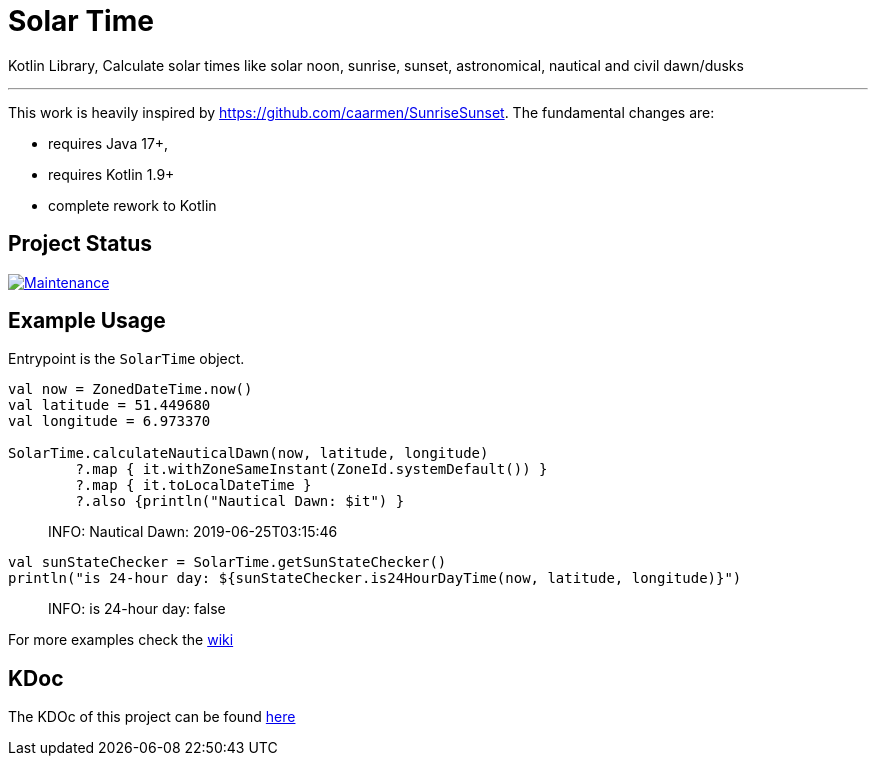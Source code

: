 = Solar Time

Kotlin Library, Calculate solar times like solar noon, sunrise, sunset, astronomical, nautical and civil dawn/dusks

'''

This work is heavily inspired by https://github.com/caarmen/SunriseSunset. The fundamental changes are:

* requires Java 17+,
* requires Kotlin 1.9+
* complete rework to Kotlin

== Project Status

image:https://img.shields.io/maintenance/yes/2024.svg[Maintenance,link=https://github.com/sknull/solar-time]


== Example Usage

Entrypoint is the `SolarTime` object.

[source,kotlin]
----

val now = ZonedDateTime.now()
val latitude = 51.449680
val longitude = 6.973370

SolarTime.calculateNauticalDawn(now, latitude, longitude)
        ?.map { it.withZoneSameInstant(ZoneId.systemDefault()) }
        ?.map { it.toLocalDateTime }
        ?.also {println("Nautical Dawn: $it") }
----

____

INFO: Nautical Dawn: 2019-06-25T03:15:46

____

[source,kotlin]
----
val sunStateChecker = SolarTime.getSunStateChecker()
println("is 24-hour day: ${sunStateChecker.is24HourDayTime(now, latitude, longitude)}")
----

____

INFO: is 24-hour day: false

____

For more examples check the https://github.com/sknull/solar-time/wiki/Examples[wiki]

== KDoc

The KDOc of this project can be found link:https://sknull.github.io/solar-time[here,window=_blank]
